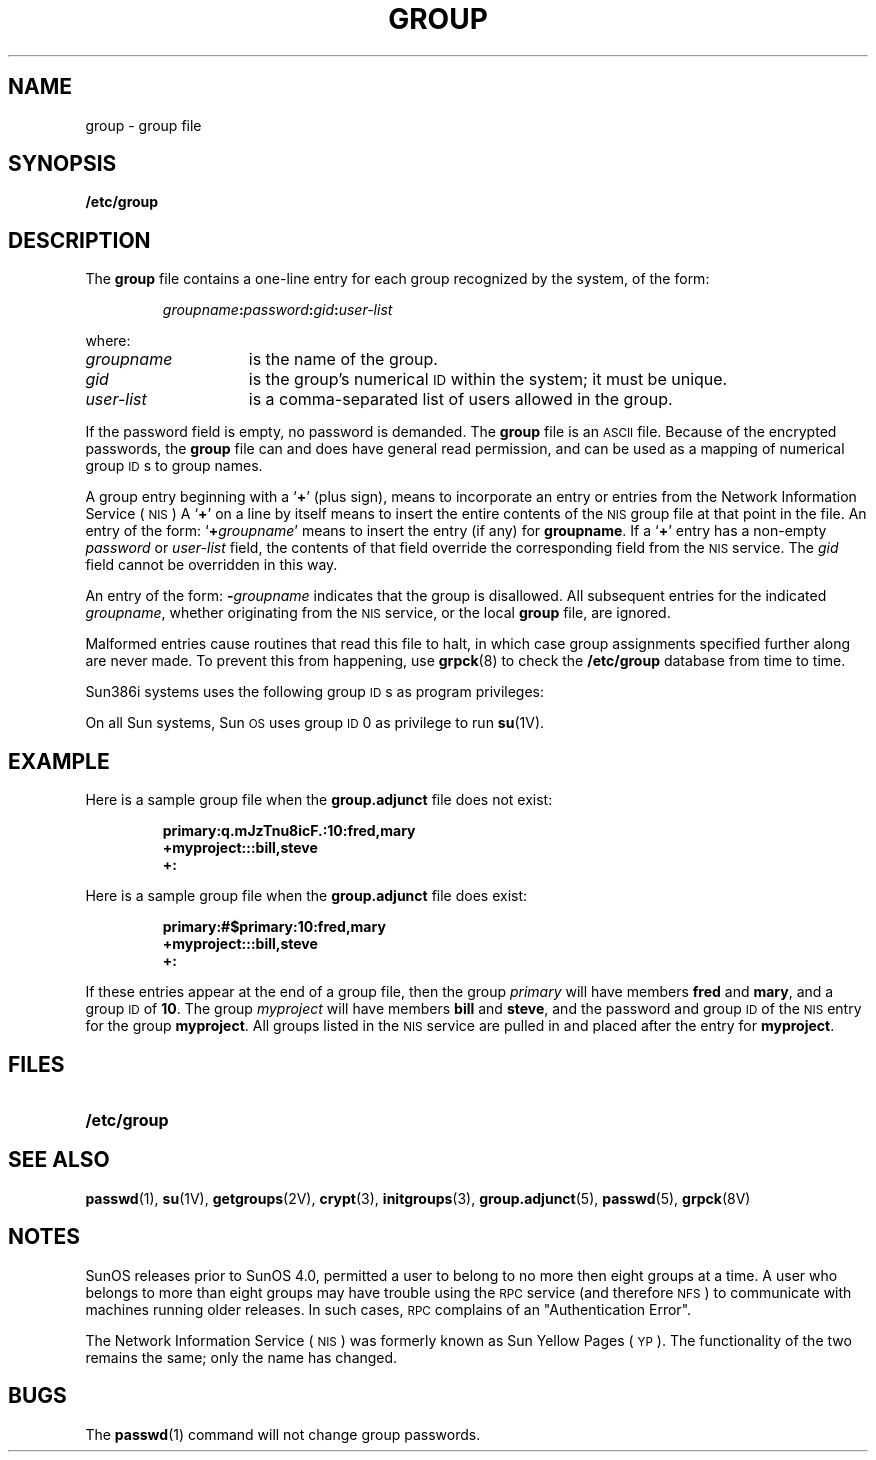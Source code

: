 '\" t
.\" @(#)group.5 1.1 92/07/30 SMI; from UCB 4.2
.TH GROUP 5 "14 December 1987"
.SH NAME
group \- group file
.SH SYNOPSIS
.B /etc/group
.SH DESCRIPTION
.IX  "group file"  ""  "\fLgroup\fP \(em group file format"
.LP
The
.B group
file contains a one-line entry for
each group recognized by the system,
of the form:
.IP
.IB groupname : password :\c
.IB gid : user-list
.LP
where:
.TP 15
.I "groupname"
is the name of the group.
.\" .TP
.\" .I "password"
.\" is the encrypted group password, or the string
.\" .BI  #$ groupname
.\" if the encrypted password is to be found in the
.\" .B /etc/security/group.adjunct
.\" file (see
.\" .BR group.adjunct (5)).
.TP
.I gid
is the group's numerical
.SM ID
within the system; it must be unique.
.TP
.I user-list
is a comma-separated list of users allowed in the group.
.LP
If the password field is empty, no password is demanded.
The
.B group
file is an
.SM ASCII
file.  Because of the encrypted passwords, the
.B group
file can and does have general read permission,
and can be used as a mapping of numerical group
.SM ID\s0s
to group names.
.LP
A group entry beginning with a
.RB ` + '
(plus sign), means to incorporate an entry
or entries from the 
Network Information Service
(\s-1NIS\s0)
A
.RB ` + '
on a line by itself means to insert the entire contents
of the 
.SM NIS
group file at that point in the file.  An
entry of the form:
.RB ` + \fIgroupname\fR'
means to insert the entry (if any) for
.BR groupname .
If a
.RB ` + '
entry has a non-empty
.I password
or
.I user-list
field, the contents of that field override
the corresponding field from the 
.SM NIS
service.
The
.I gid
field cannot be overridden in this way.
.LP
An entry of the form:
.BI \- groupname
indicates that the group is disallowed.
All subsequent entries for the indicated
.IR groupname ,
whether originating from the 
.SM NIS
service,
or the local
.B group
file, are ignored.
.LP
Malformed entries cause routines that
read this file to halt, in which case group
assignments specified further along are never
made.  To prevent this from happening, use
.BR grpck (8)
to check the
.B /etc/group
database from time to time.
.LP
Sun386i systems uses the following group
.SM ID\s0s
as program privileges:
.LP
.TS
lb r l .
operator	5	Privilege to do backup as root.
accounts	11	Privilege to update user accounts.
networks	12	Privilege to change network configuration.
devices	13	Privilege to modify printer, terminal, or modem configurations.
.TE
.LP
On all Sun systems, Sun\s-1OS\s0 uses group
.SM ID
0 as privilege to run 
.BR su (1V).
.SH EXAMPLE
.LP
Here is a sample group file when the
.B group.adjunct
file does not exist:
.RS
.LP
.ft B
.nf
primary:q.mJzTnu8icF.:10:fred,mary
+myproject:::bill,steve
+:
.fi
.ft R
.LP
.RE
Here is a sample group file when the
.B group.adjunct
file does exist:
.LP
.RS
.ft B
.nf
primary:#$primary:10:fred,mary
+myproject:::bill,steve
+:
.fi
.ft R
.LP
.RE
If these entries appear at the end of
a group file, then the group
.I primary
will have members
.B fred
and
.BR mary ,
and a group
.SM ID
of
.BR 10 .
The group
.I myproject
will have members
.B bill
and
.BR steve ,
and the password and group
.SM ID
of the 
.SM NIS
entry for the group
.BR myproject .
All groups listed in the 
.SM NIS
service are pulled in and placed after the entry for
.BR myproject .
.SH FILES
.PD 0
.TP 20
.B /etc/group
.\" .TP
.\" .BI /var/yp/ domainname /group.byname
.\" .TP
.\" .BI /var/yp/ domainname /group.bygid
.\" .TP
.\" .B /etc/security/group.adjunct
.PD
.SH "SEE ALSO"
.BR passwd (1),
.BR su (1V),
.BR getgroups (2V),
.BR crypt (3),
.BR initgroups (3),
.BR group.adjunct (5),
.BR passwd (5),
.BR grpck (8V)
.SH NOTES
.LP
SunOS releases prior to SunOS 4.0, permitted a user to belong to no more
then eight groups at a time.
A user who belongs to more than eight
groups may have trouble using the 
.SM RPC
service (and therefore
.SM NFS\s0)
to communicate
with machines running older releases.
In such cases,
.SM RPC
complains of an "Authentication Error".
.LP
The Network Information Service
(\s-1NIS\s0)
was formerly known as Sun Yellow Pages
(\s-1YP\s0). 
The functionality of the two remains the same;
only the name has changed.
.SH BUGS
.LP
The
.BR passwd (1)
command will not change group passwords.
